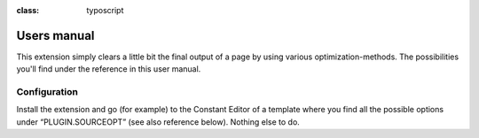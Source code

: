 ﻿.. ==================================================
.. FOR YOUR INFORMATION
.. --------------------------------------------------
.. -*- coding: utf-8 -*- with BOM.

.. ==================================================
.. DEFINE SOME TEXTROLES
.. --------------------------------------------------
.. role::   underline
.. role::   typoscript(code)
.. role::   ts(typoscript)
:class:  typoscript
.. role::   php(code)


Users manual
------------

This extension simply clears a little bit the final output of a page
by using various optimization-methods. The possibilities you'll find
under the reference in this user manual.

Configuration
^^^^^^^^^^^^^

Install the extension and go (for example) to the Constant Editor of a
template where you find all the possible options under
“PLUGIN.SOURCEOPT” (see also reference below). Nothing else to do.

